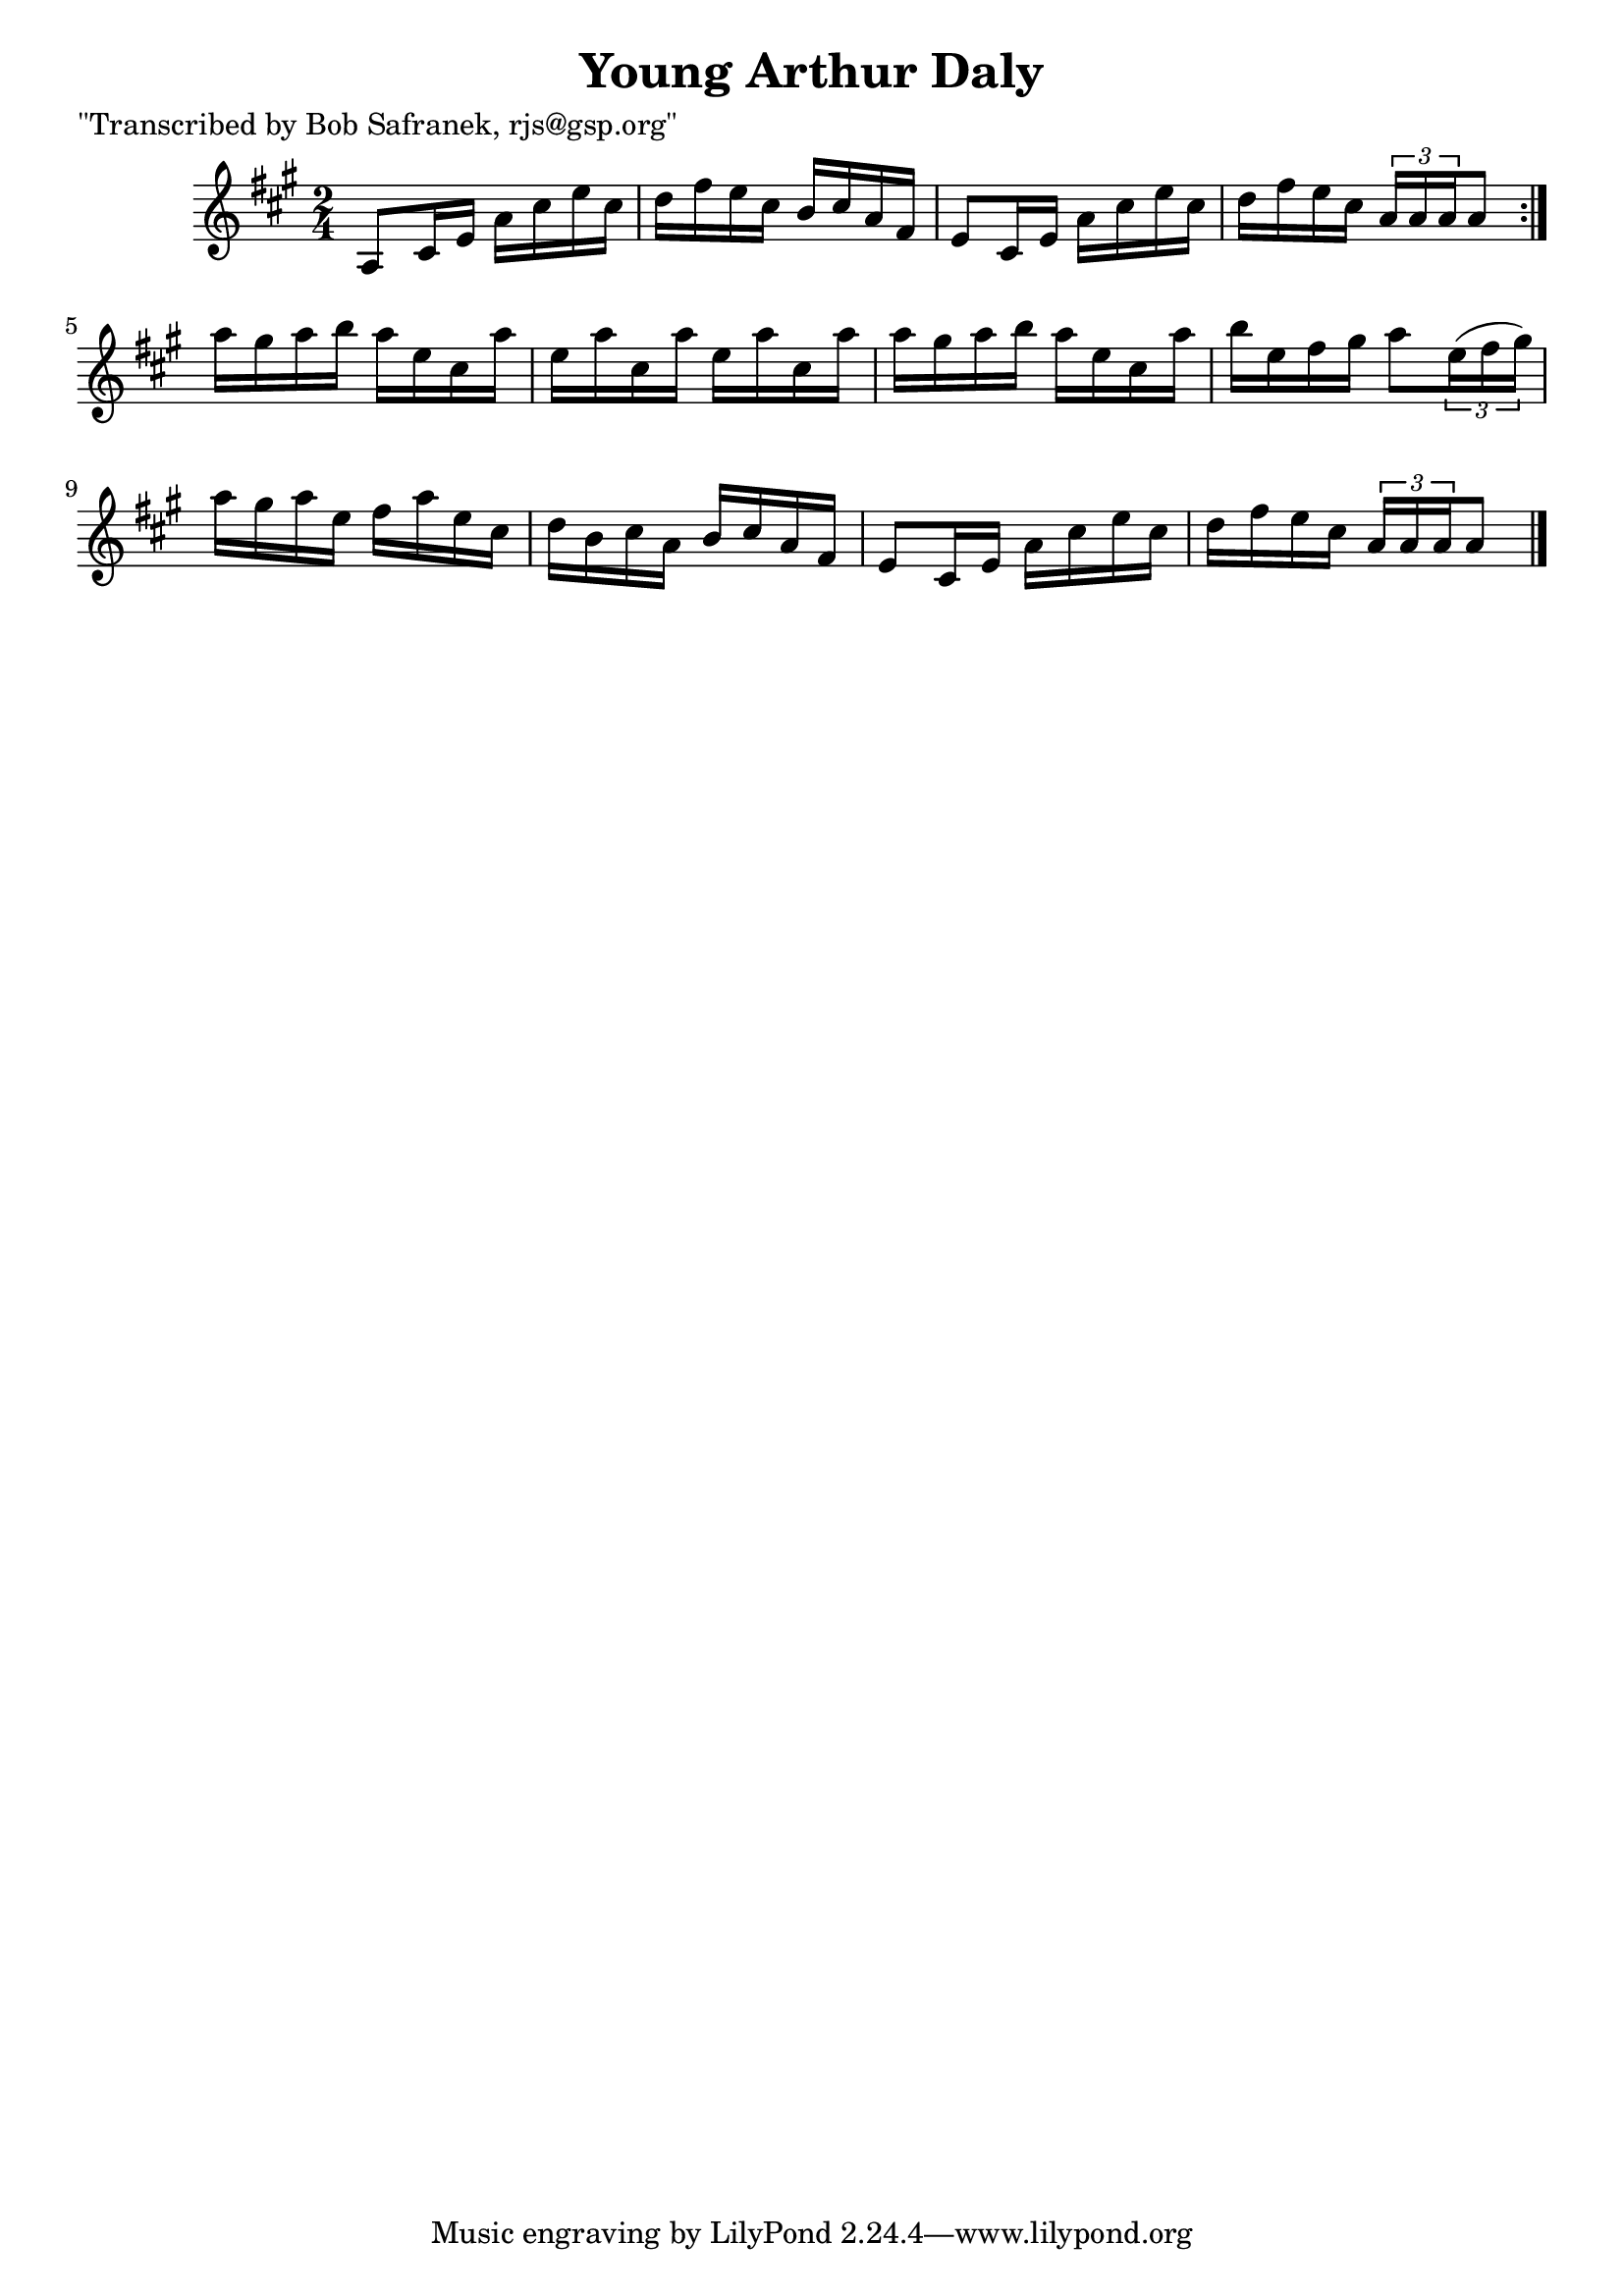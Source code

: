 
\version "2.16.2"
% automatically converted by musicxml2ly from xml/1422_bs.xml

%% additional definitions required by the score:
\language "english"


\header {
    poet = "\"Transcribed by Bob Safranek, rjs@gsp.org\""
    encoder = "abc2xml version 63"
    encodingdate = "2015-01-25"
    title = "Young Arthur Daly"
    }

\layout {
    \context { \Score
        autoBeaming = ##f
        }
    }
PartPOneVoiceOne =  \relative a {
    \repeat volta 2 {
        \key a \major \time 2/4 a8 [ cs16 e16 ] a16 [ cs16 e16 cs16 ] | % 2
        d16 [ fs16 e16 cs16 ] b16 [ cs16 a16 fs16 ] | % 3
        e8 [ cs16 e16 ] a16 [ cs16 e16 cs16 ] | % 4
        d16 [ fs16 e16 cs16 ] \times 2/3 {
            a16 [ a16 a16 }
        a8 ] }
    | % 5
    a'16 [ gs16 a16 b16 ] a16 [ e16 cs16 a'16 ] | % 6
    e16 [ a16 cs,16 a'16 ] e16 [ a16 cs,16 a'16 ] | % 7
    a16 [ gs16 a16 b16 ] a16 [ e16 cs16 a'16 ] | % 8
    b16 [ e,16 fs16 gs16 ] a8 [ \times 2/3 {
        e16 ( fs16 gs16 ) ] }
    | % 9
    a16 [ gs16 a16 e16 ] fs16 [ a16 e16 cs16 ] | \barNumberCheck #10
    d16 [ b16 cs16 a16 ] b16 [ cs16 a16 fs16 ] | % 11
    e8 [ cs16 e16 ] a16 [ cs16 e16 cs16 ] | % 12
    d16 [ fs16 e16 cs16 ] \times 2/3 {
        a16 [ a16 a16 }
    a8 ] \bar "|."
    }


% The score definition
\score {
    <<
        \new Staff <<
            \context Staff << 
                \context Voice = "PartPOneVoiceOne" { \PartPOneVoiceOne }
                >>
            >>
        
        >>
    \layout {}
    % To create MIDI output, uncomment the following line:
    %  \midi {}
    }

